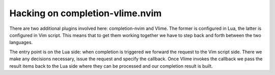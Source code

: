 .. default-role:: code

##################################
 Hacking on completion-vlime.nvim
##################################

There are two additional plugins involved here: completion-nvim and Vlime. The
former is configured in Lua, the latter is configured in Vim script. This means
that to get them working together we have to step back and forth between the
two languages.

The entry point is on the Lua side: when completion is triggered we forward the
request to the Vim script side. There we make any decisions necessary, issue
the request and specify the callback. Once Vlime invokes the callback we pass
the result items back to the Lua side where they can be processed and our
completion result is built.
